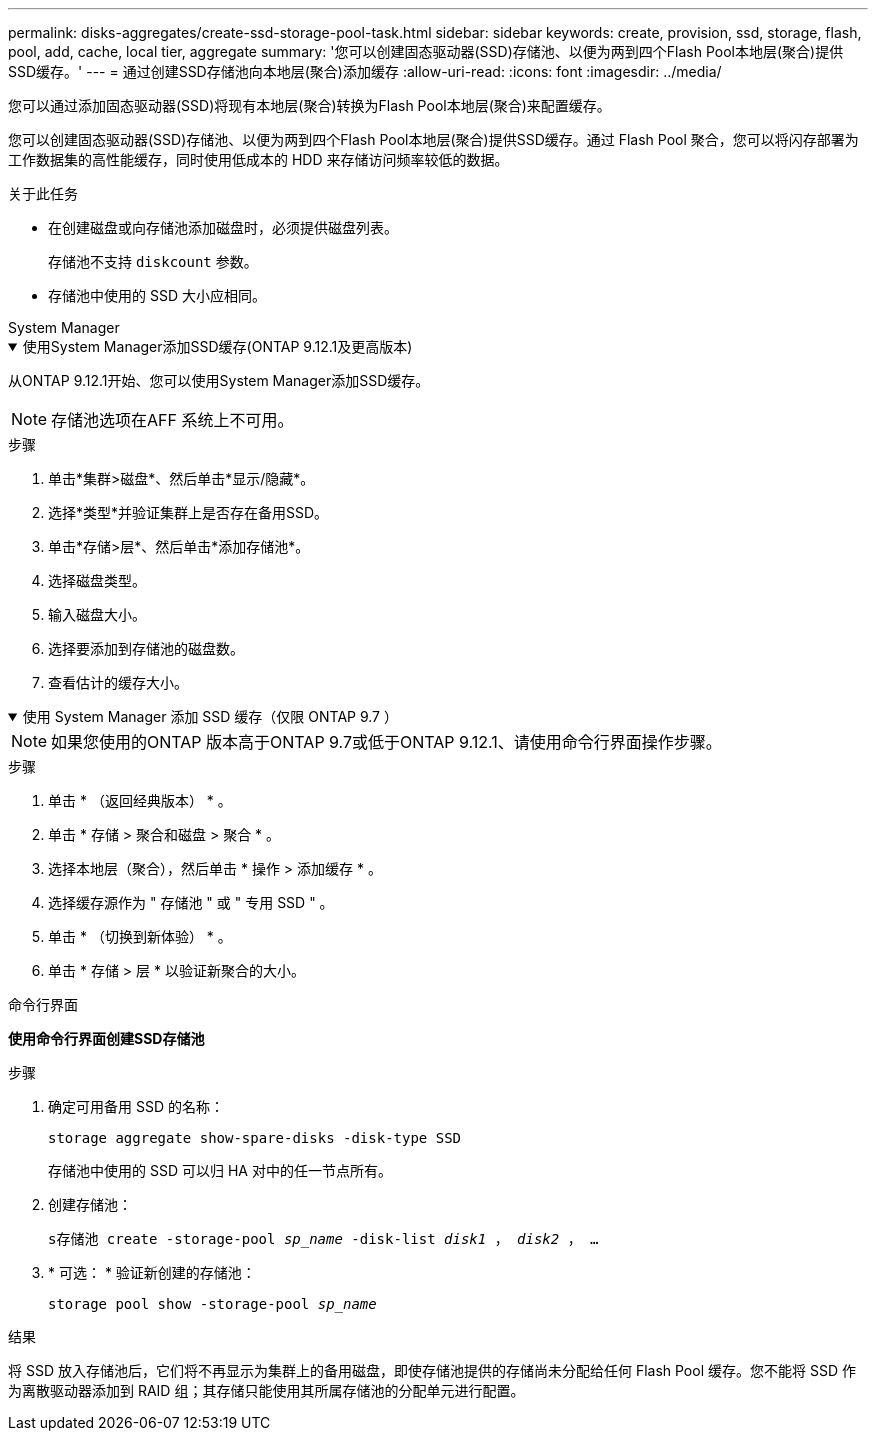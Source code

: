 ---
permalink: disks-aggregates/create-ssd-storage-pool-task.html 
sidebar: sidebar 
keywords: create, provision, ssd, storage, flash, pool, add, cache, local tier, aggregate 
summary: '您可以创建固态驱动器(SSD)存储池、以便为两到四个Flash Pool本地层(聚合)提供SSD缓存。' 
---
= 通过创建SSD存储池向本地层(聚合)添加缓存
:allow-uri-read: 
:icons: font
:imagesdir: ../media/


[role="lead"]
您可以通过添加固态驱动器(SSD)将现有本地层(聚合)转换为Flash Pool本地层(聚合)来配置缓存。

您可以创建固态驱动器(SSD)存储池、以便为两到四个Flash Pool本地层(聚合)提供SSD缓存。通过 Flash Pool 聚合，您可以将闪存部署为工作数据集的高性能缓存，同时使用低成本的 HDD 来存储访问频率较低的数据。

.关于此任务
* 在创建磁盘或向存储池添加磁盘时，必须提供磁盘列表。
+
存储池不支持 `diskcount` 参数。

* 存储池中使用的 SSD 大小应相同。


[role="tabbed-block"]
====
.System Manager
--
.使用System Manager添加SSD缓存(ONTAP 9.12.1及更高版本)
[%collapsible%open]
=====
从ONTAP 9.12.1开始、您可以使用System Manager添加SSD缓存。


NOTE: 存储池选项在AFF 系统上不可用。

.步骤
. 单击*集群>磁盘*、然后单击*显示/隐藏*。
. 选择*类型*并验证集群上是否存在备用SSD。
. 单击*存储>层*、然后单击*添加存储池*。
. 选择磁盘类型。
. 输入磁盘大小。
. 选择要添加到存储池的磁盘数。
. 查看估计的缓存大小。


=====
.使用 System Manager 添加 SSD 缓存（仅限 ONTAP 9.7 ）
[%collapsible%open]
=====

NOTE: 如果您使用的ONTAP 版本高于ONTAP 9.7或低于ONTAP 9.12.1、请使用命令行界面操作步骤。

.步骤
. 单击 * （返回经典版本） * 。
. 单击 * 存储 > 聚合和磁盘 > 聚合 * 。
. 选择本地层（聚合），然后单击 * 操作 > 添加缓存 * 。
. 选择缓存源作为 " 存储池 " 或 " 专用 SSD " 。
. 单击 * （切换到新体验） * 。
. 单击 * 存储 > 层 * 以验证新聚合的大小。


=====
--
.命令行界面
--
*使用命令行界面创建SSD存储池*

.步骤
. 确定可用备用 SSD 的名称：
+
`storage aggregate show-spare-disks -disk-type SSD`

+
存储池中使用的 SSD 可以归 HA 对中的任一节点所有。

. 创建存储池：
+
`s存储池 create -storage-pool _sp_name_ -disk-list _disk1_ ， _disk2_ ， ...`

. * 可选： * 验证新创建的存储池：
+
`storage pool show -storage-pool _sp_name_`



--
====
.结果
将 SSD 放入存储池后，它们将不再显示为集群上的备用磁盘，即使存储池提供的存储尚未分配给任何 Flash Pool 缓存。您不能将 SSD 作为离散驱动器添加到 RAID 组；其存储只能使用其所属存储池的分配单元进行配置。
